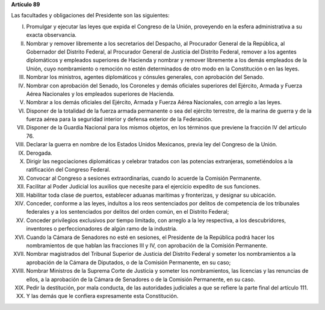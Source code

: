 **Artículo 89**

Las facultades y obligaciones del Presidente son las siguientes:

I. Promulgar y ejecutar las leyes que expida el Congreso de la Unión,
   proveyendo en la esfera administrativa a su exacta observancia.

II. Nombrar y remover libremente a los secretarios del Despacho, al
    Procurador General de la República, al Gobernador del Distrito
    Federal, al Procurador General de Justicia del Distrito Federal,
    remover a los agentes diplomáticos y empleados superiores de
    Hacienda y nombrar y remover libremente a los demás empleados de la
    Unión, cuyo nombramiento o remoción no estén determinados de otro
    modo en la Constitución o en las leyes.

III. Nombrar los ministros, agentes diplomáticos y cónsules generales,
     con aprobación del Senado.

IV. Nombrar con aprobación del Senado, los Coroneles y demás oficiales
    superiores del Ejército, Armada y Fuerza Aérea Nacionales y los
    empleados superiores de Hacienda.

V. Nombrar a los demás oficiales del Ejército, Armada y Fuerza Aérea
   Nacionales, con arreglo a las leyes.

VI. Disponer de la totalidad de la fuerza armada permanente o sea del
    ejército terrestre, de la marina de guerra y de la fuerza aérea para
    la seguridad interior y defensa exterior de la Federación.

VII. Disponer de la Guardia Nacional para los mismos objetos, en los
     términos que previene la fracción IV del artículo 76.

VIII. Declarar la guerra en nombre de los Estados Unidos Mexicanos,
      previa ley del Congreso de la Unión.

IX. Derogada.

X. Dirigir las negociaciones diplomáticas y celebrar tratados con las
   potencias extranjeras, sometiéndolos a la ratificación del Congreso
   Federal.

XI. Convocar al Congreso a sesiones extraordinarias, cuando lo acuerde
    la Comisión Permanente.

XII. Facilitar al Poder Judicial los auxilios que necesite para el
     ejercicio expedito de sus funciones.

XIII. Habilitar toda clase de puertos, establecer aduanas marítimas y
      fronterizas, y designar su ubicación.

XIV. Conceder, conforme a las leyes, indultos a los reos sentenciados
     por delitos de competencia de los tribunales federales y a los
     sentenciados por delitos del orden común, en el Distrito Federal;

XV. Conceder privilegios exclusivos por tiempo limitado, con arreglo a
    la ley respectiva, a los descubridores, inventores o
    perfeccionadores de algún ramo de la industria.

XVI. Cuando la Cámara de Senadores no esté en sesiones, el Presidente de
     la República podrá hacer los nombramientos de que hablan las
     fracciones III y IV, con aprobación de la Comisión Permanente.

XVII. Nombrar magistrados del Tribunal Superior de Justicia del Distrito
      Federal y someter los nombramientos a la aprobación de la Cámara
      de Diputados, o de la Comisión Permanente, en su caso;

XVIII. Nombrar Ministros de la Suprema Corte de Justicia y someter los
       nombramientos, las licencias y las renuncias de ellos, a la
       aprobación de la Cámara de Senadores o de la Comisión Permanente,
       en su caso.

XIX. Pedir la destitución, por mala conducta, de las autoridades
     judiciales a que se refiere la parte final del artículo 111.

XX. Y las demás que le confiera expresamente esta Constitución.
